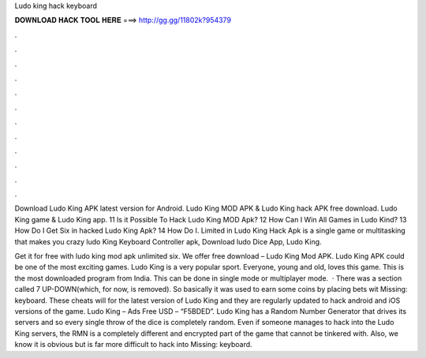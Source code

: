 Ludo king hack keyboard



𝐃𝐎𝐖𝐍𝐋𝐎𝐀𝐃 𝐇𝐀𝐂𝐊 𝐓𝐎𝐎𝐋 𝐇𝐄𝐑𝐄 ===> http://gg.gg/11802k?954379



.



.



.



.



.



.



.



.



.



.



.



.

Download Ludo King APK latest version for Android. Ludo King MOD APK & Ludo King hack APK free download. Ludo King game & Ludo King app. 11 Is it Possible To Hack Ludo King MOD Apk? 12 How Can I Win All Games in Ludo Kind? 13 How Do I Get Six in hacked Ludo King Apk? 14 How Do I. Limited in Ludo King Hack Apk is a single game or multitasking that makes you crazy ludo King Keyboard Controller apk, Download ludo Dice App, Ludo King.

Get it for free with ludo king mod apk unlimited six. We offer free download – Ludo King Mod APK. Ludo King APK could be one of the most exciting games. Ludo King is a very popular sport. Everyone, young and old, loves this game. This is the most downloaded program from India. This can be done in single mode or multiplayer mode.  · There was a section called 7 UP-DOWN(which, for now, is removed). So basically it was used to earn some coins by placing bets wit Missing: keyboard. These cheats will for the latest version of Ludo King and they are regularly updated to hack android and iOS versions of the game. Ludo King – Ads Free USD – “F5BDED”. Ludo King has a Random Number Generator that drives its servers and so every single throw of the dice is completely random. Even if someone manages to hack into the Ludo King servers, the RMN is a completely different and encrypted part of the game that cannot be tinkered with. Also, we know it is obvious but is far more difficult to hack into Missing: keyboard.
